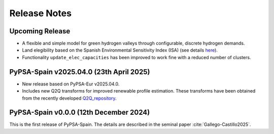 
..
  SPDX-FileCopyrightText: Contributors to PyPSA-Spain <https://github.com/cristobal-GC/pypsa-spain>

  SPDX-License-Identifier: CC-BY-4.0

##########################################
Release Notes
##########################################

Upcoming Release
================

* A flexible and simple model for green hydrogen valleys through configurable, discrete hydrogen demands.

* Land elegibility based on the Spanish Environmental Sensitivity Index (ISA) (see details `here <https://pypsa-spain.readthedocs.io/en/latest/ISA_index.html>`__).

* Functionality ``update_elec_capacities`` has been improved to work fine with a reduced number of clusters.
  


PyPSA-Spain v2025.04.0 (23th April 2025)
========================================

* New release based on PyPSA-Eur v2025.04.0.

* Includes new Q2Q transforms for improved renewable profile estimation. These transforms have been obtained from the recently developed `Q2Q_repository <https://github.com/cristobal-GC/Q2Q_repository>`__.





PyPSA-Spain v0.0.0 (12th December 2024)
========================================

This is the first release of PyPSA-Spain. The details are described in the seminal paper :cite:`Gallego-Castillo2025`.


.. bibliography::
